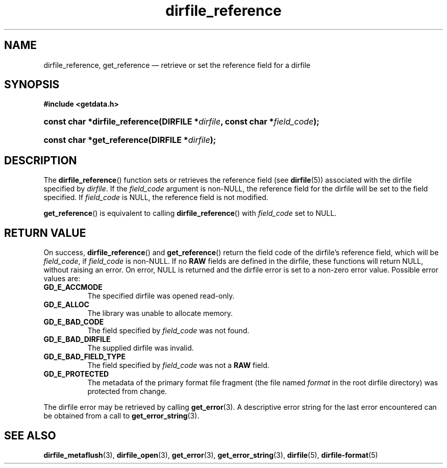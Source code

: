 .\" dirfile_reference.3.  The dirfile_reference man page.
.\"
.\" (C) 2008 D. V. Wiebe
.\"
.\""""""""""""""""""""""""""""""""""""""""""""""""""""""""""""""""""""""""
.\"
.\" This file is part of the GetData project.
.\"
.\" Permission is granted to copy, distribute and/or modify this document
.\" under the terms of the GNU Free Documentation License, Version 1.2 or
.\" any later version published by the Free Software Foundation; with no
.\" Invariant Sections, with no Front-Cover Texts, and with no Back-Cover
.\" Texts.  A copy of the license is included in the `COPYING.DOC' file
.\" as part of this distribution.
.\"
.TH dirfile_reference 3 "22 December 2008" "Version 0.5.0" "GETDATA"
.SH NAME
dirfile_reference, get_reference \(em retrieve or set the reference field for a dirfile
.SH SYNOPSIS
.B #include <getdata.h>
.HP
.nh
.ad l
.BI "const char *dirfile_reference(DIRFILE *" dirfile ", const char"
.BI * field_code );
.HP
.BI "const char *get_reference(DIRFILE *" dirfile );
.hy
.ad n
.SH DESCRIPTION
The
.BR dirfile_reference ()
function sets or retrieves the reference field (see 
.BR dirfile (5))
associated with the dirfile specified by
.IR dirfile .
If the
.I field_code
argument is non-NULL, the reference field for the dirfile will be set to the
field specified.  If
.I field_code
is NULL, the reference field is not modified.

.BR get_reference ()
is equivalent to calling
.BR dirfile_reference ()
with
.I field_code
set to NULL.

.SH RETURN VALUE
On success,
.BR dirfile_reference ()
and
.BR get_reference ()
return the field code of the dirfile's reference field, which will be
.IR field_code ,
if
.I field_code
is non-NULL.   If no
.B RAW
fields are defined in the dirfile, these functions will return NULL, without
raising an error.  On error, NULL is returned and the dirfile error is set to a
non-zero error value.  Possible error values are:
.TP 8
.B GD_E_ACCMODE
The specified dirfile was opened read-only.
.TP
.B GD_E_ALLOC
The library was unable to allocate memory.
.TP
.B GD_E_BAD_CODE
The field specified by
.I field_code
was not found.
.TP
.B GD_E_BAD_DIRFILE
The supplied dirfile was invalid.
.TP
.B GD_E_BAD_FIELD_TYPE
The field specified by
.I field_code
was not a
.B RAW
field.
.TP
.B GD_E_PROTECTED
The metadata of the primary format file fragment (the file named
.I format
in the root dirfile directory) was protected from change.
.P
The dirfile error may be retrieved by calling
.BR get_error (3).
A descriptive error string for the last error encountered can be obtained from
a call to
.BR get_error_string (3).
.SH SEE ALSO
.BR dirfile_metaflush (3),
.BR dirfile_open (3),
.BR get_error (3),
.BR get_error_string (3),
.BR dirfile (5),
.BR dirfile-format (5)

